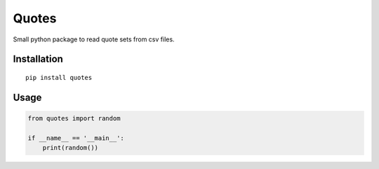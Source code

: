 Quotes
======

Small python package to read quote sets from csv files.

Installation
************

::

    pip install quotes


Usage
*****

.. code:: python

    from quotes import random

    if __name__ == '__main__':
        print(random())


